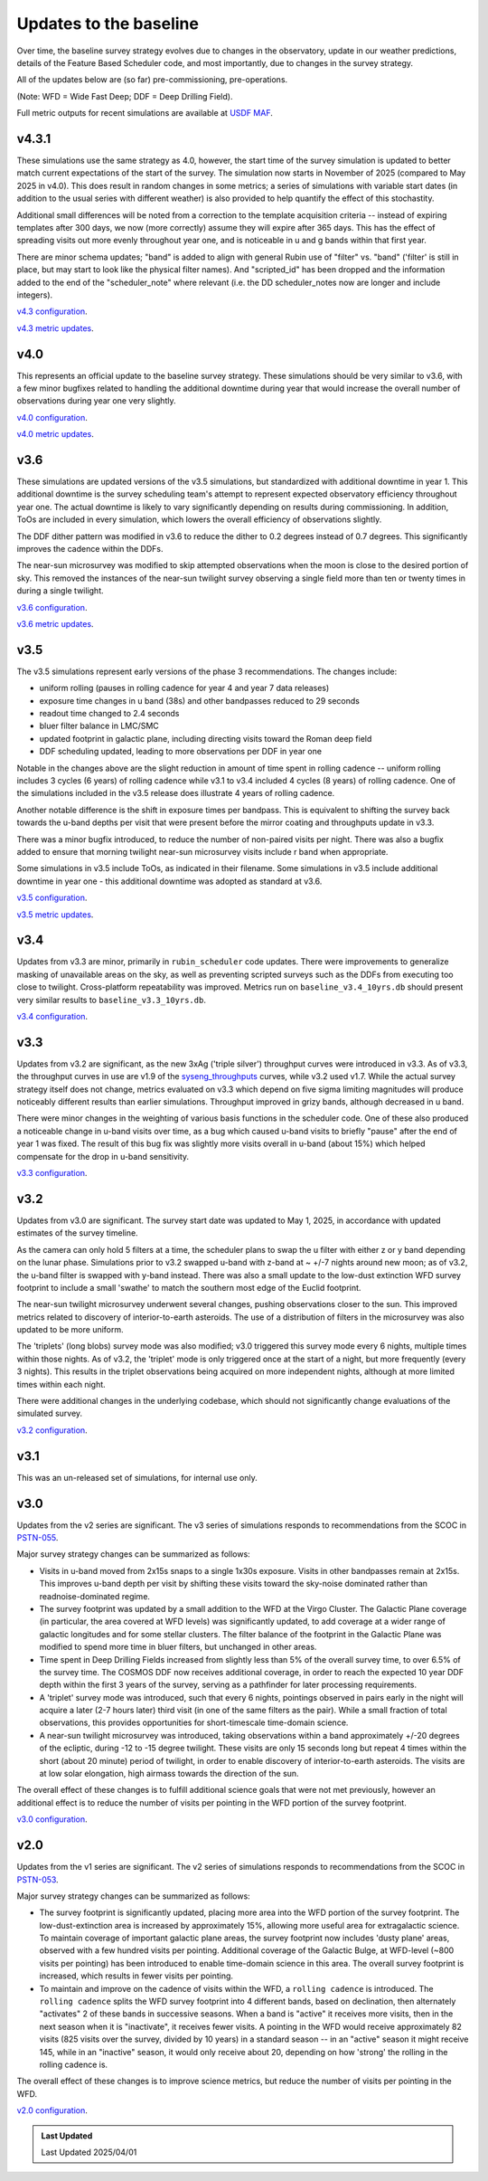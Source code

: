 .. Review the README on instructions to contribute.
.. Review the style guide to keep a consistent approach to the documentation.
.. Static objects, such as figures, should be stored in the _static directory. Review the _static/README on instructions to contribute.
.. Do not remove the comments that describe each section. They are included to provide guidance to contributors.
.. Do not remove other content provided in the templates, such as a section. Instead, comment out the content and include comments to explain the situation. For example:
    - If a section within the template is not needed, comment out the section title and label reference. Do not delete the expected section title, reference or related comments provided from the template.
    - If a file cannot include a title (surrounded by ampersands (#)), comment out the title from the template and include a comment explaining why this is implemented (in addition to applying the ``title`` directive).

.. This is the label that can be used for cross referencing this file.
.. Recommended title label format is "Directory Name"-"Title Name" -- Spaces should be replaced by hyphens.
.. _Baseline-Changes:
.. Each section should include a label for cross referencing to a given area.
.. Recommended format for all labels is "Title Name"-"Section Name" -- Spaces should be replaced by hyphens.
.. To reference a label that isn't associated with an reST object such as a title or figure, you must include the link and explicit title using the syntax :ref:`link text <label-name>`.
.. A warning will alert you of identical labels during the linkcheck process.

#######################
Updates to the baseline
#######################

.. This section should provide a brief, top-level description of the page.

Over time, the baseline survey strategy evolves due to changes in the
observatory, update in our weather predictions, details of the Feature Based
Scheduler code, and most importantly, due to changes in the survey strategy.

All of the updates below are (so far) pre-commissioning, pre-operations.

(Note: WFD = Wide Fast Deep; DDF = Deep Drilling Field).

Full metric outputs for recent simulations are available at
`USDF MAF <https://usdf-maf.slac.stanford.edu>`_.

v4.3.1
======
These simulations use the same strategy as 4.0, however, the start time of the survey
simulation is updated to better match current expectations of the start of the survey.
The simulation now starts in November of 2025 (compared to May 2025 in v4.0). This
does result in random changes in some metrics; a series of simulations with variable
start dates (in addition to the usual series with different weather) is also provided
to help quantify the effect of this stochastity.

Additional small differences will be noted from a correction to the template acquisition
criteria -- instead of expiring templates after 300 days, we now (more correctly) assume
they will expire after 365 days. This has the effect of spreading visits out more evenly
throughout year one, and is noticeable in u and g bands within that first year.

There are minor schema updates; "band" is added to align with general Rubin use of "filter"
vs. "band" ('filter' is still in place, but may start to look like the physical filter names).
And "scripted_id" has been dropped and the information added to the end of the "scheduler_note"
where relevant (i.e. the DD scheduler_notes now are longer and include integers).

`v4.3 configuration <https://github.com/lsst-sims/sims_featureScheduler_runs4.3/tree/main/baseline>`_.

`v4.3 metric updates <https://github.com/lsst-pst/survey_strategy/blob/main/fbs_4.3/v4.3_Update.ipynb>`_.

v4.0
====
This represents an official update to the baseline survey strategy.
These simulations should be very similar to v3.6, with a few minor bugfixes
related to handling the additional downtime during year that would increase
the overall number of observations during year one very slightly.

`v4.0 configuration <https://github.com/lsst-sims/sims_featureScheduler_runs4.0/tree/main/baseline>`_.

`v4.0 metric updates <https://github.com/lsst-pst/survey_strategy/blob/main/fbs_4.0/v4.0_Update.ipynb>`_.

v3.6
====
These simulations are updated versions of the v3.5 simulations, but standardized with
additional downtime in year 1. This additional downtime is the survey scheduling team's
attempt to represent expected observatory efficiency throughout year one. The actual downtime
is likely to vary significantly depending on results during commissioning.
In addition, ToOs are included in every simulation, which lowers the overall efficiency
of observations slightly.

The DDF dither pattern was modified in v3.6 to reduce the dither to 0.2 degrees
instead of 0.7 degrees. This significantly improves the cadence within the DDFs.

The near-sun microsurvey was modified to skip attempted observations when the moon
is close to the desired portion of sky. This removed the instances of the near-sun twilight
survey observing a single field more than ten or twenty times in during a single twilight.

`v3.6 configuration <https://github.com/lsst-sims/sims_featureScheduler_runs3.6/tree/main/baseline>`_.

`v3.6 metric updates <https://github.com/lsst-pst/survey_strategy/blob/main/fbs_3.6/v3.6_Update.ipynb>`_.

v3.5
====
The v3.5 simulations represent early versions of the phase 3 recommendations. The changes include:

* uniform rolling (pauses in rolling cadence for year 4 and year 7 data releases)
* exposure time changes in u band (38s) and other bandpasses reduced to 29 seconds
* readout time changed to 2.4 seconds
* bluer filter balance in LMC/SMC
* updated footprint in galactic plane, including directing visits toward the Roman deep field
* DDF scheduling updated, leading to more observations per DDF in year one

Notable in the changes above are the slight reduction in amount of time spent in
rolling cadence -- uniform rolling includes 3 cycles (6 years) of rolling cadence
while v3.1 to v3.4 included 4 cycles (8 years) of rolling cadence. One of the simulations
included in the v3.5 release does illustrate 4 years of rolling cadence.

Another notable difference is the shift in exposure times per bandpass. This is equivalent
to shifting the survey back towards the u-band depths per visit that were present before
the mirror coating and throughputs update in v3.3.

There was a minor bugfix introduced, to reduce the number of non-paired
visits per night. There was also a bugfix added to ensure that morning twilight
near-sun microsurvey visits include r band when appropriate.

Some simulations in v3.5 include ToOs, as indicated in their filename.
Some simulations in v3.5 include additional downtime in year one - this additional
downtime was adopted as standard at v3.6.

`v3.5 configuration <https://github.com/lsst-sims/sims_featureScheduler_runs3.5/tree/main/baseline>`_.

`v3.5 metric updates <https://github.com/lsst-pst/survey_strategy/blob/main/fbs_3.5/v3.5_Update.ipynb>`_.

v3.4
=====
Updates from v3.3 are minor, primarily in ``rubin_scheduler`` code updates.
There were improvements to generalize masking of unavailable areas on the sky,
as well as preventing scripted surveys such as the DDFs from executing too close
to twilight. Cross-platform repeatability was improved.
Metrics run on ``baseline_v3.4_10yrs.db`` should present very similar
results to ``baseline_v3.3_10yrs.db``.

`v3.4 configuration <https://github.com/lsst-sims/sims_featureScheduler_runs3.4/tree/main/baseline>`_.

v3.3
====
Updates from v3.2 are significant, as the new 3xAg ('triple silver') throughput
curves were introduced in v3.3. As of v3.3, the throughput curves in use are
v1.9 of the `syseng_throughputs <https://github.com/lsst-pst/syseng_throughputs>`_
curves, while v3.2 used v1.7. While the actual
survey strategy itself does not change, metrics evaluated on v3.3 which depend on
five sigma limiting magnitudes will produce noticeably different results
than earlier simulations. Throughput improved in grizy bands, although decreased
in u band.

There were minor changes in the weighting of various basis functions in the
scheduler code. One of these also produced a noticeable change in
u-band visits over time, as a bug which caused u-band visits to briefly "pause"
after the end of year 1 was fixed. The result of this bug fix was slightly more
visits overall in u-band (about 15%) which helped compensate for the drop in
u-band sensitivity.

`v3.3 configuration <https://github.com/lsst-sims/sims_featureScheduler_runs3.3/tree/main/baseline>`_.

v3.2
====
Updates from v3.0 are significant. The survey start date was updated to May 1, 2025,
in accordance with updated estimates of the survey timeline.

As the camera can only hold 5 filters at a
time, the scheduler plans to swap the u filter with either z or y band depending
on the lunar phase. Simulations prior to v3.2 swapped u-band with z-band at
~ +/-7 nights around new moon; as of v3.2, the u-band filter is swapped with y-band
instead. There was also a small update to the low-dust extinction WFD survey
footprint to include a small 'swathe' to match the southern most edge of the
Euclid footprint.

The near-sun twilight microsurvey underwent several changes, pushing observations
closer to the sun. This improved metrics related to discovery of interior-to-earth
asteroids. The use of a distribution of filters in the microsurvey was also updated
to be more uniform.

The 'triplets' (long blobs) survey mode was also modified; v3.0 triggered
this survey mode every 6 nights, multiple times within those nights.
As of v3.2, the 'triplet' mode is only triggered once at the start of a night,
but more frequently (every 3 nights). This results in the triplet observations
being acquired on more independent nights, although at more limited
times within each night.

There were additional changes in the underlying codebase, which should not
significantly change evaluations of the simulated survey.

`v3.2 configuration <https://github.com/lsst-sims/sims_featureScheduler_runs3.2/tree/main/baseline>`_.

v3.1
====
This was an un-released set of simulations, for internal use only.

v3.0
====
Updates from the v2 series are significant. The v3 series of simulations responds to
recommendations from the SCOC in `PSTN-055 <https://pstn-055.lsst.io>`_.

Major survey strategy changes can be summarized as follows:

* Visits in u-band moved from 2x15s snaps to a single 1x30s exposure. Visits in other bandpasses remain at 2x15s. This improves u-band depth per visit by shifting these visits toward the sky-noise dominated rather than readnoise-dominated regime.

* The survey footprint was updated by a small addition to the WFD at the Virgo Cluster. The Galactic Plane coverage (in particular, the area covered at WFD levels) was significantly updated, to add coverage at a wider range of galactic longitudes and for some stellar clusters. The filter balance of the footprint in the Galactic Plane was modified to spend more time in bluer filters, but unchanged in other areas.

* Time spent in Deep Drilling Fields increased from slightly less than 5% of the overall survey time, to over 6.5% of the survey time. The COSMOS DDF now receives additional coverage, in order to reach the expected 10 year DDF depth within the first 3 years of the survey, serving as a pathfinder for later processing requirements.

* A 'triplet' survey mode was introduced, such that every 6 nights, pointings observed in pairs early in the night will acquire a later (2-7 hours later) third visit (in one of the same filters as the pair). While a small fraction of total observations, this provides opportunities for short-timescale time-domain science.

* A near-sun twilight microsurvey was introduced, taking observations within a band approximately +/-20 degrees of the ecliptic, during -12 to -15 degree twilight. These visits are only 15 seconds long but repeat 4 times within the short (about 20 minute) period of twilight, in order to enable discovery of interior-to-earth asteroids. The visits are at low solar elongation, high airmass towards the direction of the sun.

The overall effect of these changes is to fulfill additional science goals that were
not met previously, however an additional effect is to reduce the number of visits
per pointing in the WFD portion of the survey footprint.

`v3.0 configuration <https://github.com/lsst-sims/sims_featureScheduler_runs3.0/tree/main/baseline>`_.



v2.0
====
Updates from the v1 series are significant. The v2 series of simulations responds to
recommendations from the SCOC in `PSTN-053 <https://pstn-053.lsst.io>`_.

Major survey strategy changes can be summarized as follows:

* The survey footprint is significantly updated, placing more area into the WFD portion of the survey footprint. The low-dust-extinction area is increased by approximately 15%, allowing more useful area for extragalactic science. To maintain coverage of important galactic plane areas, the survey footprint now includes 'dusty plane' areas, observed with a few hundred visits per pointing. Additional coverage of the Galactic Bulge, at WFD-level (~800 visits per pointing) has been introduced to enable time-domain science in this area. The overall survey footprint is increased, which results in fewer visits per pointing.

* To maintain and improve on the cadence of visits within the WFD, a ``rolling cadence`` is introduced. The ``rolling cadence`` splits the WFD survey footprint into 4 different bands, based on declination, then alternately "activates" 2 of these bands in successive seasons. When a band is "active" it receives more visits, then in the next season when it is "inactivate", it receives fewer visits. A pointing in the WFD would receive approximately 82 visits (825 visits over the survey, divided by 10 years) in a standard season -- in an "active" season it might receive 145, while in an "inactive" season, it would only receive about 20, depending on how 'strong' the rolling in the rolling cadence is.

The overall effect of these changes is to improve science metrics, but reduce the
number of visits per pointing in the WFD.

`v2.0 configuration <https://github.com/lsst-sims/sims_featureScheduler_runs2.0/tree/main/baseline>`_.


.. admonition:: Last Updated

   Last Updated 2025/04/01